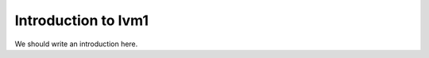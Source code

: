 
.. _intro:

Introduction to lvm1
===============================

We should write an introduction here.

